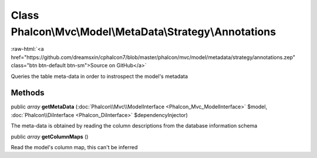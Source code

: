 Class **Phalcon\\Mvc\\Model\\MetaData\\Strategy\\Annotations**
==============================================================

.. role:: raw-html(raw)
   :format: html

:raw-html:`<a href="https://github.com/dreamsxin/cphalcon7/blob/master/phalcon/mvc/model/metadata/strategy/annotations.zep" class="btn btn-default btn-sm">Source on GitHub</a>`

Queries the table meta-data in order to instrospect the model's metadata


Methods
-------

public *array*  **getMetaData** (:doc:`Phalcon\\Mvc\\ModelInterface <Phalcon_Mvc_ModelInterface>` $model, :doc:`Phalcon\\DiInterface <Phalcon_DiInterface>` $dependencyInjector)

The meta-data is obtained by reading the column descriptions from the database information schema



public *array*  **getColumnMaps** ()

Read the model's column map, this can't be inferred



